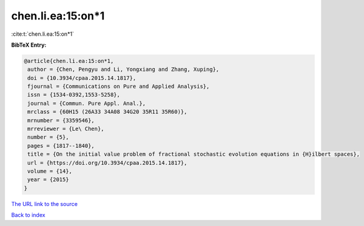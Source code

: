 chen.li.ea:15:on*1
==================

:cite:t:`chen.li.ea:15:on*1`

**BibTeX Entry:**

.. code-block:: bibtex

   @article{chen.li.ea:15:on*1,
    author = {Chen, Pengyu and Li, Yongxiang and Zhang, Xuping},
    doi = {10.3934/cpaa.2015.14.1817},
    fjournal = {Communications on Pure and Applied Analysis},
    issn = {1534-0392,1553-5258},
    journal = {Commun. Pure Appl. Anal.},
    mrclass = {60H15 (26A33 34A08 34G20 35R11 35R60)},
    mrnumber = {3359546},
    mrreviewer = {Le\ Chen},
    number = {5},
    pages = {1817--1840},
    title = {On the initial value problem of fractional stochastic evolution equations in {H}ilbert spaces},
    url = {https://doi.org/10.3934/cpaa.2015.14.1817},
    volume = {14},
    year = {2015}
   }
`The URL link to the source <ttps://doi.org/10.3934/cpaa.2015.14.1817}>`_


`Back to index <../By-Cite-Keys.html>`_
